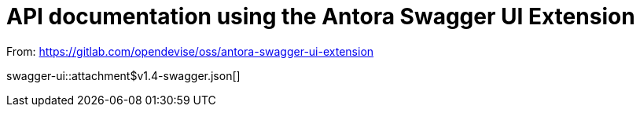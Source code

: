 = API documentation using the Antora Swagger UI Extension

From: https://gitlab.com/opendevise/oss/antora-swagger-ui-extension

swagger-ui::attachment$v1.4-swagger.json[]
